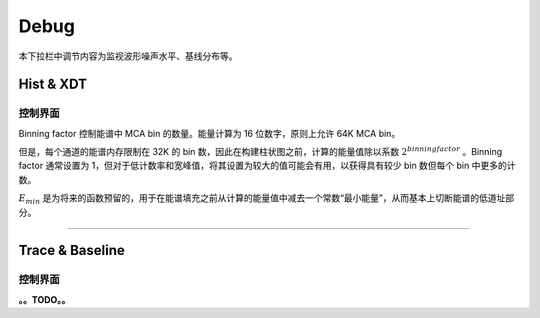 .. DropDown3.rst --- 
.. 
.. Description: 
.. Author: Hongyi Wu(吴鸿毅)
.. Email: wuhongyi@qq.com 
.. Created: 三 7月  3 10:50:29 2019 (+0800)
.. Last-Updated: 四 8月 22 13:40:25 2019 (+0800)
..           By: Hongyi Wu(吴鸿毅)
..     Update #: 4
.. URL: http://wuhongyi.cn 

---------------------------------
Debug
---------------------------------

本下拉栏中调节内容为监视波形噪声水平、基线分布等。

^^^^^^^^^^^^^^^^^^^^^^^^^^^^^^^^^
Hist & XDT
^^^^^^^^^^^^^^^^^^^^^^^^^^^^^^^^^

"""""""""""""""""""""""""""""""""
控制界面
"""""""""""""""""""""""""""""""""

.. image:: /_static/img/HistXDT.png
	   
Binning factor 控制能谱中 MCA bin 的数量。能量计算为 16 位数字，原则上允许 64K MCA bin。

但是，每个通道的能谱内存限制在 32K 的 bin 数，因此在构建柱状图之前，计算的能量值除以系数 :math:`2^{binning factor}` 。Binning factor 通常设置为 1，但对于低计数率和宽峰值，将其设置为较大的值可能会有用，以获得具有较少 bin 数但每个 bin 中更多的计数。

:math:`E_{min}` 是为将来的函数预留的，用于在能谱填充之前从计算的能量值中减去一个常数“最小能量”，从而基本上切断能谱的低道址部分。


----

^^^^^^^^^^^^^^^^^^^^^^^^^^^^^^^^^
Trace & Baseline
^^^^^^^^^^^^^^^^^^^^^^^^^^^^^^^^^

"""""""""""""""""""""""""""""""""
控制界面
"""""""""""""""""""""""""""""""""


.. image:: /_static/img/Trace.png
	   
.. image:: /_static/img/BaselineHist.png
	   
.. image:: /_static/img/BaselineTimestamps.png
      

**。。TODO。。**
	   
.. 
.. DropDown3.rst ends here
